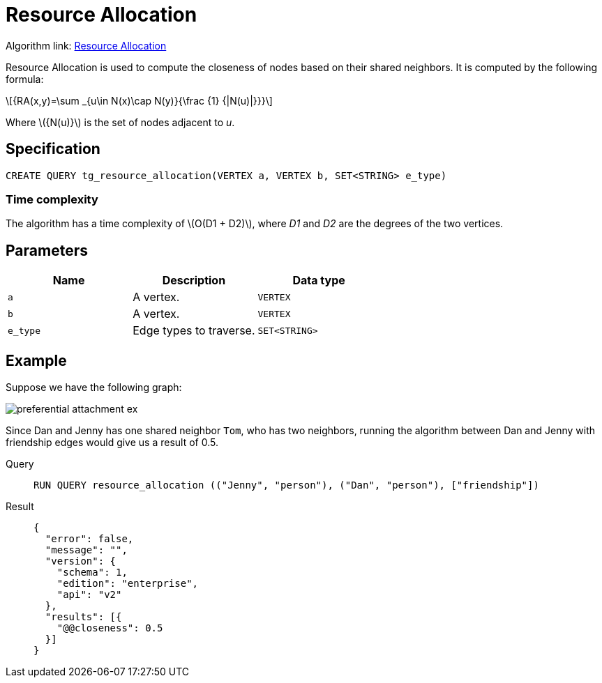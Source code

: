 = Resource Allocation
:stem: latex

Algorithm link: link:https://github.com/tigergraph/gsql-graph-algorithms/tree/master/algorithms/Topological%20Link%20Prediction/resource_allocation[Resource Allocation]

Resource Allocation is used to compute the closeness of nodes based on their shared neighbors. It is computed by the following formula:

[stem]
++++
{RA(x,y)=\sum _{u\in N(x)\cap N(y)}{\frac {1} {|N(u)|}}}
++++
Where stem:[{N(u)}] is the set of nodes adjacent to _u_.

== Specification
[,gsql]
----
CREATE QUERY tg_resource_allocation(VERTEX a, VERTEX b, SET<STRING> e_type)
----

=== Time complexity
The algorithm has a time complexity of stem:[O(D1 + D2)], where _D1_ and _D2_ are the degrees of the two vertices.

== Parameters
[cols="1,1,1"]
|===
|Name | Description | Data type

| `a`
|  A vertex.
|  `VERTEX`

| `b`
| A vertex.
| `VERTEX`

| `e_type`
| Edge types to traverse.
| `SET<STRING>`
|===

== Example
Suppose we have the following graph:

image::preferential-attachment-ex.png[]

Since Dan and Jenny has one shared neighbor `Tom`, who has two neighbors, running the algorithm between Dan and Jenny with friendship edges would give us a result of 0.5.

[tabs]
====
Query::
+
--
[,gsql]
----
RUN QUERY resource_allocation (("Jenny", "person"), ("Dan", "person"), ["friendship"])
----
--
Result::
+
--
[,json]
----
{
  "error": false,
  "message": "",
  "version": {
    "schema": 1,
    "edition": "enterprise",
    "api": "v2"
  },
  "results": [{
    "@@closeness": 0.5
  }]
}
----
--
====